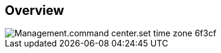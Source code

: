 
////

Comments Sections:
Used in:

_include/todo/Management.command_center.set_time_zone.adoc


////

== Overview
image::Management.command_center.set_time_zone-6f3cf.png[]
